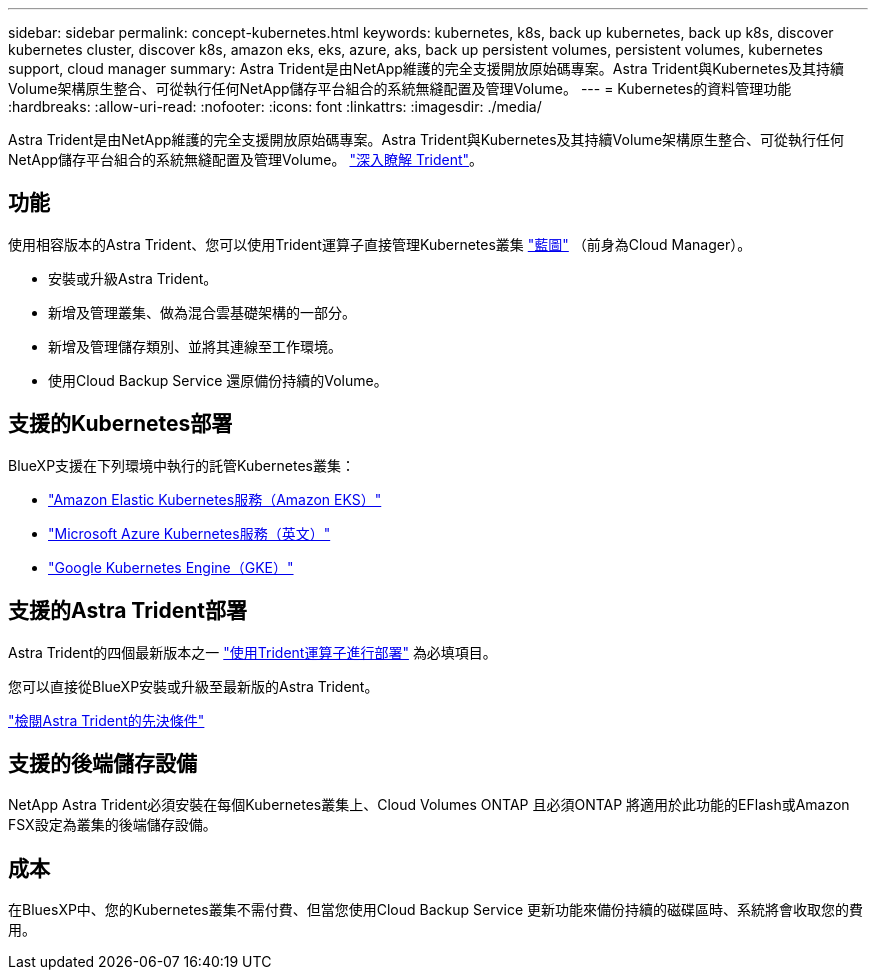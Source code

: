 ---
sidebar: sidebar 
permalink: concept-kubernetes.html 
keywords: kubernetes, k8s, back up kubernetes, back up k8s, discover kubernetes cluster, discover k8s, amazon eks, eks, azure, aks, back up persistent volumes, persistent volumes, kubernetes support, cloud manager 
summary: Astra Trident是由NetApp維護的完全支援開放原始碼專案。Astra Trident與Kubernetes及其持續Volume架構原生整合、可從執行任何NetApp儲存平台組合的系統無縫配置及管理Volume。 
---
= Kubernetes的資料管理功能
:hardbreaks:
:allow-uri-read: 
:nofooter: 
:icons: font
:linkattrs: 
:imagesdir: ./media/


[role="lead"]
Astra Trident是由NetApp維護的完全支援開放原始碼專案。Astra Trident與Kubernetes及其持續Volume架構原生整合、可從執行任何NetApp儲存平台組合的系統無縫配置及管理Volume。 link:https://docs.netapp.com/us-en/trident/index.html["深入瞭解 Trident"^]。



== 功能

使用相容版本的Astra Trident、您可以使用Trident運算子直接管理Kubernetes叢集 link:https://docs.netapp.com/us-en/cloud-manager-setup-admin/index.html["藍圖"^] （前身為Cloud Manager）。

* 安裝或升級Astra Trident。
* 新增及管理叢集、做為混合雲基礎架構的一部分。
* 新增及管理儲存類別、並將其連線至工作環境。
* 使用Cloud Backup Service 還原備份持續的Volume。




== 支援的Kubernetes部署

BlueXP支援在下列環境中執行的託管Kubernetes叢集：

* link:./requirements/kubernetes-reqs-aws.html["Amazon Elastic Kubernetes服務（Amazon EKS）"]
* link:./requirements/kubernetes-reqs-aks.html["Microsoft Azure Kubernetes服務（英文）"]
* link:./requirements/kubernetes-reqs-gke.html["Google Kubernetes Engine（GKE）"]




== 支援的Astra Trident部署

Astra Trident的四個最新版本之一 link:https://docs.netapp.com/us-en/trident/trident-get-started/kubernetes-deploy-operator.html["使用Trident運算子進行部署"^] 為必填項目。

您可以直接從BlueXP安裝或升級至最新版的Astra Trident。

link:https://docs.netapp.com/us-en/trident/trident-get-started/requirements.html["檢閱Astra Trident的先決條件"^]



== 支援的後端儲存設備

NetApp Astra Trident必須安裝在每個Kubernetes叢集上、Cloud Volumes ONTAP 且必須ONTAP 將適用於此功能的EFlash或Amazon FSX設定為叢集的後端儲存設備。



== 成本

在BluesXP中、您的Kubernetes叢集不需付費、但當您使用Cloud Backup Service 更新功能來備份持續的磁碟區時、系統將會收取您的費用。
